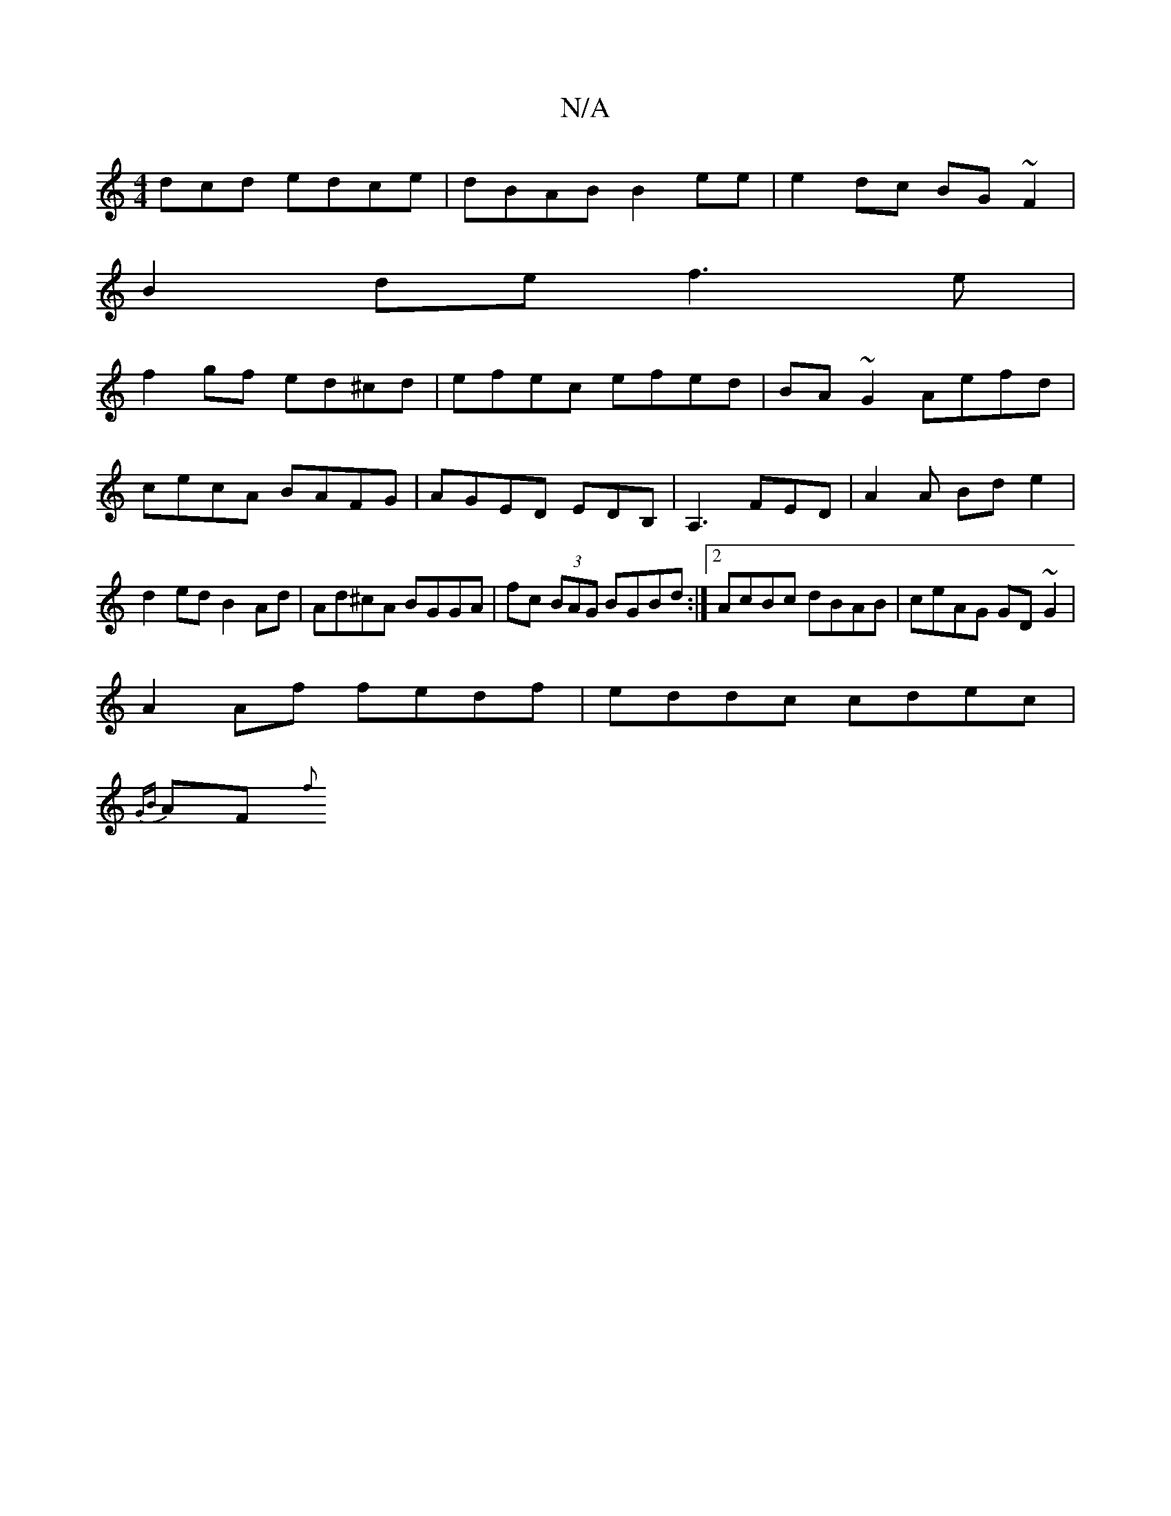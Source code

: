 X:1
T:N/A
M:4/4
R:N/A
K:Cmajor
dcd edce|dBAB B2ee|e2dc BG~F2|
B2def3e|
f2gf ed^cd|efec efed|BA~G2 Aefd|cecA BAFG|AGED EDB,|A,3 FED|A2A Bde2|d2ed B2Ad|Ad^cA BGGA|fc (3BAG BGBd:|2 AcBc dBAB|ceAG GD~G2|
A2Af fedf|eddc cdec|
{GB}AF {f}